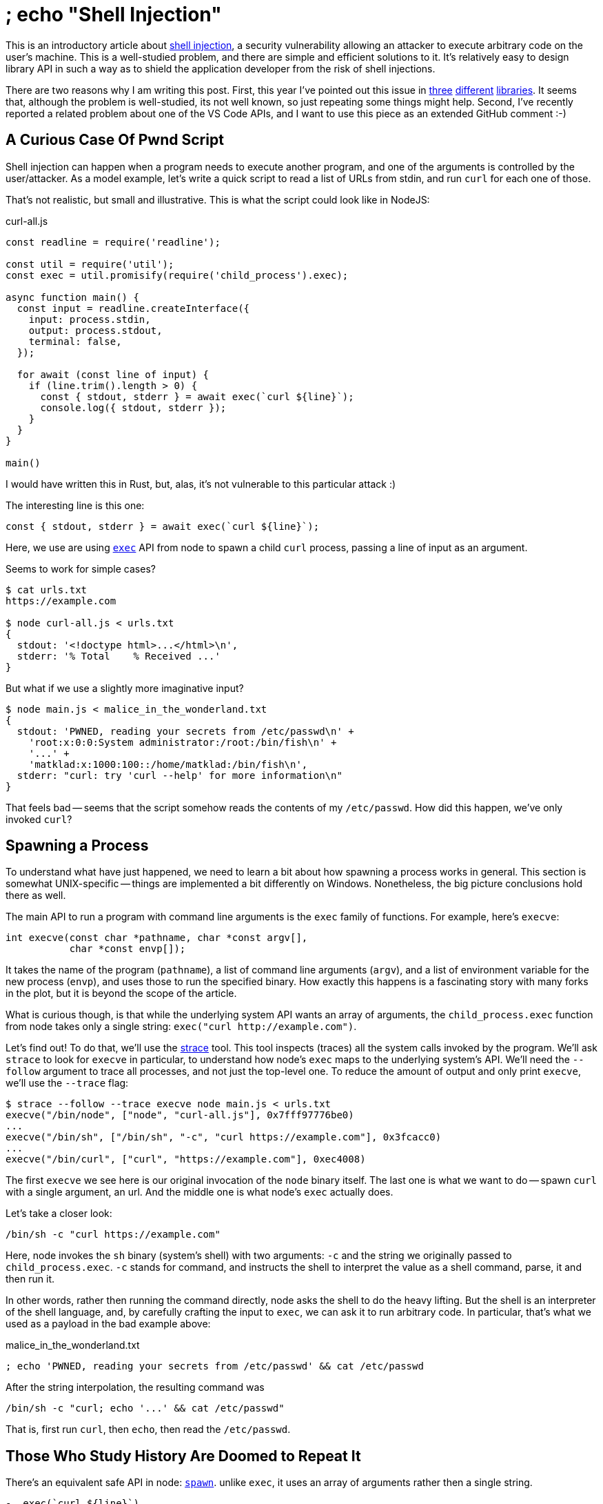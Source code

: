 = ; echo "Shell Injection"

This is an introductory article about https://en.wikipedia.org/wiki/Code_injection#Shell_injection[shell injection], a security vulnerability allowing an attacker to execute arbitrary code on the user's machine.
This is a well-studied problem, and there are simple and efficient solutions to it.
It's relatively easy to design library API in such a way as to shield the application developer from the risk of shell injections.

There are two reasons why I am writing this post.
First, this year I've pointed out this issue in https://old.reddit.com/r/rust/comments/ls096k/rust_cmd_lib_v010_to_write_shellscript_like_tasks/goqlv3m/[three] https://lobste.rs/s/9yu5sl/after_discussion_here_i_created_lib_for#c_ckkova[different] https://lobste.rs/s/p1hict/zxpy_tool_for_shell_scripting_python#c_zuaapx[libraries].
It seems that, although the problem is well-studied, its not well known, so just repeating some things might help.
Second, I've recently reported a related problem about one of the VS Code APIs, and I want to use this piece as an extended GitHub comment :-)

== A Curious Case Of Pwnd Script

Shell injection can happen when a program needs to execute another program, and one of the arguments is controlled by the user/attacker.
As a model example, let's write a quick script to read a list of URLs from stdin, and run `curl` for each one of those.

That's not realistic, but small and illustrative.
This is what the script could look like in NodeJS:

.curl-all.js
[source,js]
----
const readline = require('readline');

const util = require('util');
const exec = util.promisify(require('child_process').exec);

async function main() {
  const input = readline.createInterface({
    input: process.stdin,
    output: process.stdout,
    terminal: false,
  });

  for await (const line of input) {
    if (line.trim().length > 0) {
      const { stdout, stderr } = await exec(`curl ${line}`);
      console.log({ stdout, stderr });
    }
  }
}

main()
----

I would have written this in Rust, but, alas, it's not vulnerable to this particular attack :)

The interesting line is this one:

[source,js]
----
const { stdout, stderr } = await exec(`curl ${line}`);
----

Here, we use are using https://nodejs.org/api/child_process.html#child_process_child_process_exec_command_options_callback[`exec`] API from node to spawn a child `curl` process, passing a line of input as an argument.

Seems to work for simple cases?

[source]
----
$ cat urls.txt
https://example.com

$ node curl-all.js < urls.txt
{
  stdout: '<!doctype html>...</html>\n',
  stderr: '% Total    % Received ...'
}
----

But what if we use a slightly more imaginative input?

[source]
----
$ node main.js < malice_in_the_wonderland.txt
{
  stdout: 'PWNED, reading your secrets from /etc/passwd\n' +
    'root:x:0:0:System administrator:/root:/bin/fish\n' +
    '...' +
    'matklad:x:1000:100::/home/matklad:/bin/fish\n',
  stderr: "curl: try 'curl --help' for more information\n"
}
----

That feels bad -- seems that the script somehow reads the contents of my `/etc/passwd`.
How did this happen, we've only invoked `curl`?

== Spawning a Process

To understand what have just happened, we need to learn a bit about how spawning a process works in general.
This section is somewhat UNIX-specific -- things are implemented a bit differently on Windows.
Nonetheless, the big picture conclusions hold there as well.

The main API to run a program with command line arguments is the `exec` family of functions.
For example, here's `execve`:


[source,c]
----
int execve(const char *pathname, char *const argv[],
           char *const envp[]);
----

It takes the name of the program (`pathname`), a list of command line arguments (`argv`), and a list of environment variable for the new process (`envp`), and uses those to run the specified binary.
How exactly this happens is a fascinating story with many forks in the plot, but it is beyond the scope of the article.

What is curious though, is that while the underlying system API wants an array of arguments, the `child_process.exec` function from node takes only a single string: `+exec("curl http://example.com")+`.

Let's find out!
To do that, we'll use the https://strace.io[strace] tool.
This tool inspects (traces) all the system calls invoked by the program.
We'll ask `strace` to look for `execve` in particular, to understand how node's `exec` maps to the underlying system's API.
We'll need the `--follow` argument to trace all processes, and not just the top-level one.
To reduce the amount of output and only print `execve`, we'll use the `--trace` flag:

[source]
----
$ strace --follow --trace execve node main.js < urls.txt
execve("/bin/node", ["node", "curl-all.js"], 0x7fff97776be0)
...
execve("/bin/sh", ["/bin/sh", "-c", "curl https://example.com"], 0x3fcacc0)
...
execve("/bin/curl", ["curl", "https://example.com"], 0xec4008)
----

The first `execve` we see here is our original invocation of the `node` binary itself.
The last one is what we want to do -- spawn `curl` with a single argument, an url.
And the middle one is what node's `exec` actually does.

Let's take a closer look:

[source]
----
/bin/sh -c "curl https://example.com"
----

Here, node invokes the `sh` binary (system's shell) with two arguments: `-c` and the string we originally passed to `child_process.exec`.
`-c` stands for command, and instructs the shell to interpret the value as a shell command, parse, it and then run it.

In other words, rather then running the command directly, node asks the shell to do the heavy lifting.
But the shell is an interpreter of the shell language, and, by carefully crafting the input to `exec`, we can ask it to run arbitrary code.
In particular, that's what we used as a payload in the bad example above:

.malice_in_the_wonderland.txt
[source]
----
; echo 'PWNED, reading your secrets from /etc/passwd' && cat /etc/passwd
----

After the string interpolation, the resulting command was

[source]
----
/bin/sh -c "curl; echo '...' && cat /etc/passwd"
----

That is, first run `curl`, then `echo`, then read the `/etc/passwd`.

== Those Who Study History Are Doomed to Repeat It

There's an equivalent safe API in node: https://nodejs.org/api/child_process.html#child_process_child_process_spawn_command_args_options[`spawn`].
unlike `exec`, it uses an array of arguments rather then a single string.

[source,js]
----
-  exec(`curl ${line}`)
+ spawn("curl", line)
----

Internally, the API bypasses the shell and uses `execve` directly.
Thus, this API is not vulnerable to shell injection -- attacked can run `curl` with bad arguments, but it can't run something else than `curl`.

Note that it's easy to implement `exec` in terms of `spawn`:

[source,js]
----
function myExec(cmd) {
  return spawn("/bin/sh", "-c", cmd)
}
----

It's a common pattern among many languages:

* there's an `exec`-style function that takes a string and spawns `/bin/sh -c` under the hood,
* the docs for this function include a giant disclaimer, saying that using it with user input is a bad idea,
* there's a safe alternative which takes arguments as an array and spawns the process directly.

Why provide an exploitable API, while a safe version is possible and is more direct?
I don't know, but my guess is that it's mostly just history.
C has https://en.cppreference.com/w/c/program/system[`system`], Perl's backticks correspond directly to that, Ruby got backticks from Perl, Python just has `system`, node was probably influenced by all these scripting languages.

Note that security isn't the only issue with `/bin/sh -c` based API.
Read https://julialang.org/blog/2012/03/shelling-out-sucks/[this other post] to learn about the rest of the problems.

== Take Aways

If you are an __application developer__, be aware that this issue exists.
Read the language documentation carefully -- most likely, there are two flavors of process spawning functions.
Note how shell injection is similar to https://en.wikipedia.org/wiki/SQL_injection[SQL injection] and https://en.wikipedia.org/wiki/Cross-site_scripting[XSS].

If you __develop a library__ for conveniently working with external processes, use and expose only the shell-less API from the underlying platform.

If you __build a new platform__, don't provide `bin/sh -c` API in the first place.
Be like https://deno.land/manual@v1.12.2/examples/subprocess[deno] (and also Go, Rust, Julia), don't be like https://nodejs.org/api/child_process.html#child_process_child_process_exec_command_options_callback[node] (and also Python, Ruby, Perl, C).
If you _have_ to maintain such API for legacy reasons, clearly document the issue about shell injection.
Documenting how to do `/bin/sh -c` by hand might also be a good idea.

If you are __designing a programming language__, be careful with string interpolation syntax.
It's important that string interpolation can be used to spawn a command in a safe way.
That mostly means that library authors should be able to deconstruct a `"cmd -j $arg1 -f $arg2"` literal into two (compile-time) arrays: `["cmd -j ", " -f "]` and `[arg1, arg2]`.
If you don't provide this feature in the language, library authors will split the interpolated string, which would be unsafe (not only for shelling out -- for SQLing or HTMLing as well).
Good examples to learn from are JavaScript's
https://developer.mozilla.org/en-US/docs/Web/JavaScript/Reference/Template_literals#tagged_templates[tagged templates]
and Julia's
https://julialang.org/blog/2013/04/put-this-in-your-pipe/#do-nothing_backticks[backticks].

== What's About VS Code?

Oh, right, the actual reason why I am writing this thing.
The TL;DR for this section is that I want to complain about a specific API design a bit.

This story begins in https://github.com/rust-analyzer/rust-analyzer/issues/9058[#9058].

I was happily hacking on some Rust library.
At some point I pressed the "`run tests`" button in https://rust-analyzer.github.io[rust-analyzer].
And, surprised, accidentally pwned myself!

[source]
----
Executing task: cargo test --doc -- Plotter<D>::line_fill --nocapture

warning: An error occurred while redirecting file 'D'
open: No such file or directory

The terminal process
/bin/fish '-c', 'cargo test --doc -- Plotter<D>::line_fill --nocapture'
failed to launch (exit code: 1).

Terminal will be reused by tasks, press any key to close it.
----

That was disappointing.
C'mon, how come there's a shell injection in the code I help to maintain?
While this is not a big problem for rust-analyzer (our security model assumes trusted code, as each of `rustup`, `cargo`, and `rustc` can execute arbitrary code by design), it's definitely was big blow to my aesthetics sensibilities!

Looking at the git history, it was me who had missed "`concatenate arguments into a single string`" during review.
So I was definitely a part of the problem here.
But the other part is that the API that takes a single string exists at all.

Let's look at the API:

[source,ts]
----
export class ShellExecution {
  /**
    * Creates a shell execution with a full command line.
    *
    * @param commandLine The command line to execute.
    * @param options Optional options for the started the shell.
    */
  constructor(
    commandLine: string,
    options?: ShellExecutionOptions
  );

  /* ... */
}
----

So, this is exactly what I am describing -- a process-spawning API that takes a single string.
I guess, in this case this _might_ even be justified -- the API opens a literal shell in the GUI, and the user can interact with it after the command finishes.

Anyway, after looking around I quickly found another API, which _seemed_ (ominous music in the background) like what I was looking for:

[source,ts]
----

export class ShellExecution {
  /**
    * Creates a shell execution with a command and arguments.
    * For the real execution the editor will construct a
    * command line from the command and the arguments. This
    * is subject to interpretation especially when it comes to
    * quoting. If full control over the command line is needed
    * please use the constructor that creates a `ShellExecution`
    * with the full command line.
    *
    * @param command The command to execute.
    * @param args The command arguments.
    * @param options Optional options for the started the shell.
    */
  constructor(
    command: string | ShellQuotedString,
    args: (string | ShellQuotedString)[],
    options?: ShellExecutionOptions
  );
}
----

The API takes a array of strings.
It also tries to say something about quoting, which is a good sign!
The wording is perplexing, but seems that it struggles to explain to me that passing `["ls", ">", "out.txt"]` won't actually redirect, because `>` will get quoted.
This is exactly what I want!
The absence of any kind of a security note on both APIs is concerning, but oh well.

So, I refactored the code to use this second constructor, and, 🥁 🥁 🥁, it still had the exact same behavior!
Turns out that this API takes an array of arguments, and just concatenates them, unless I explicitly say that each argument needs to be escaped.

And _this_ is what I am complaining about -- that the API looks like it is safe for an untrusted user input, while it is not.
This is misuse resistance resistance.

That's all, thanks for reading!
